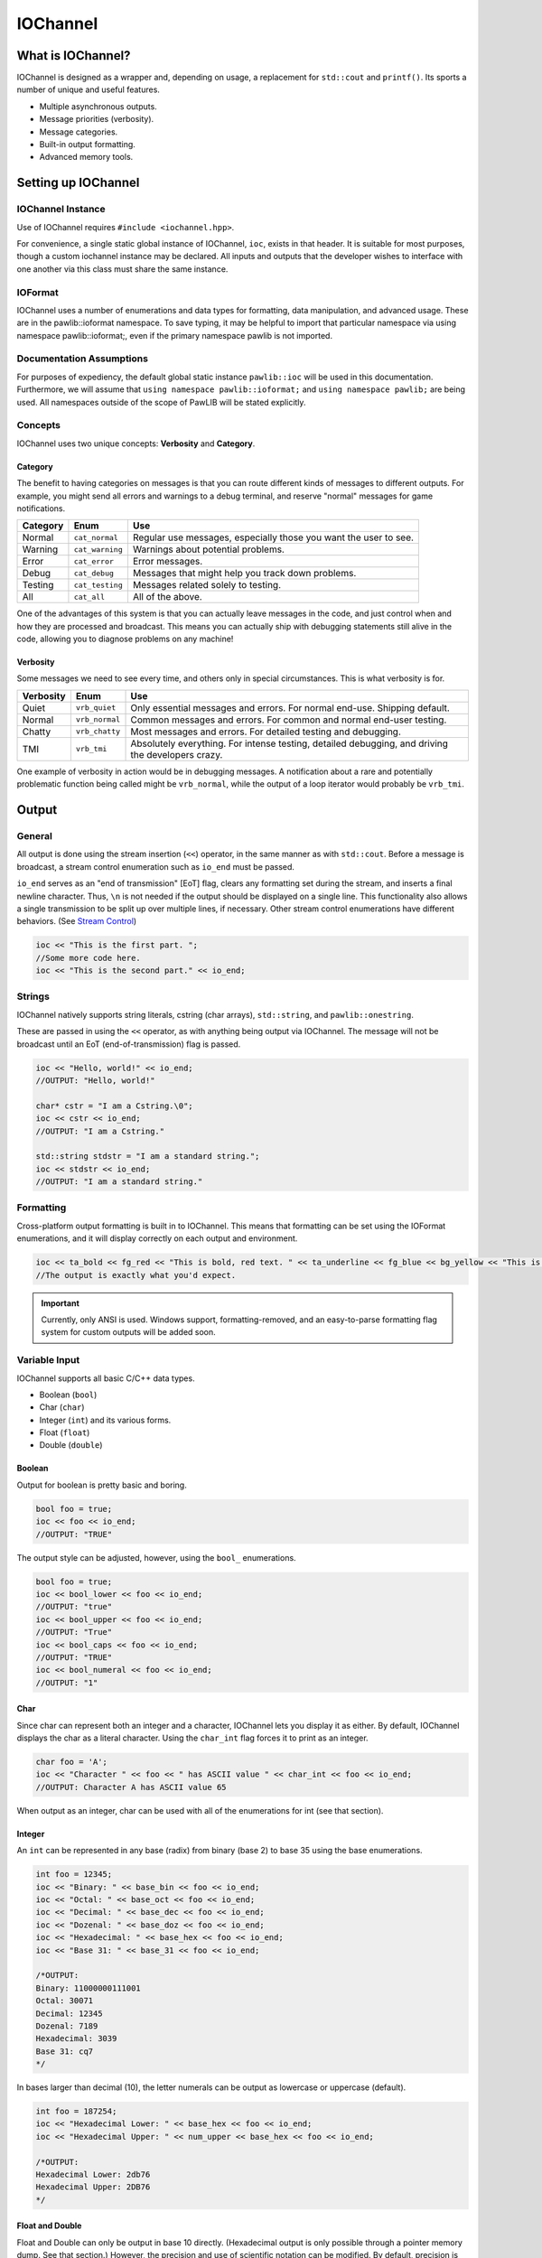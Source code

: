 IOChannel
###################################

What is IOChannel?
===================================

IOChannel is designed as a wrapper and, depending on usage, a replacement
for ``std::cout`` and ``printf()``. Its sports a number of unique and useful
features.

* Multiple asynchronous outputs.
* Message priorities (verbosity).
* Message categories.
* Built-in output formatting.
* Advanced memory tools.

..  index:: iochannel

Setting up IOChannel
=====================================

IOChannel Instance
-------------------------------------

Use of IOChannel requires ``#include <iochannel.hpp>``.

For convenience, a single static global instance of IOChannel, ``ioc``,
exists in that header. It is suitable for most purposes, though a custom
iochannel instance may be declared. All inputs and outputs that the developer
wishes to interface with one another via this class must share the same
instance.

IOFormat
-------------------------------------

IOChannel uses a number of enumerations and data types for formatting,
data manipulation, and advanced usage. These are in the pawlib::ioformat
namespace. To save typing, it may be helpful to import that particular
namespace via using namespace pawlib::ioformat;, even if the primary
namespace pawlib is not imported.

Documentation Assumptions
-------------------------------------

For purposes of expediency, the default global static instance ``pawlib::ioc``
will be used in this documentation. Furthermore, we will assume that
``using namespace pawlib::ioformat;`` and ``using namespace pawlib;`` are
being used. All namespaces outside of the scope of PawLIB will be stated explicitly.

Concepts
-------------------------------------

IOChannel uses two unique concepts: **Verbosity** and **Category**.

..  index::
    pair: output; category

Category
^^^^^^^^^^^^^^^^^^^^^^^^^^^^^^^^^^^^^^

The benefit to having categories on messages is that you can route different
kinds of messages to different outputs. For example, you might send all errors
and warnings to a debug terminal, and reserve "normal" messages for game
notifications.

+------------+-----------------+------------------------------------------------------------------+
| Category   | Enum            | Use                                                              |
+============+=================+==================================================================+
| Normal     | ``cat_normal``  | Regular use messages, especially those you want the user to see. |
+------------+-----------------+------------------------------------------------------------------+
| Warning    | ``cat_warning`` | Warnings about potential problems.                               |
+------------+-----------------+------------------------------------------------------------------+
| Error      | ``cat_error``   | Error messages.                                                  |
+------------+-----------------+------------------------------------------------------------------+
| Debug      | ``cat_debug``   | Messages that might help you track down problems.                |
+------------+-----------------+------------------------------------------------------------------+
| Testing    | ``cat_testing`` | Messages related solely to testing.                              |
+------------+-----------------+------------------------------------------------------------------+
| All        | ``cat_all``     | All of the above.                                                |
+------------+-----------------+------------------------------------------------------------------+

One of the advantages of this system is that you can actually leave messages
in the code, and just control when and how they are processed and broadcast.
This means you can actually ship with debugging statements still alive in the
code, allowing you to diagnose problems on any machine!

..  index::
    pair: output; verbosity
    see: priority; verbosity

Verbosity
^^^^^^^^^^^^^^^^^^^^^^^^^^^^^^^^^^^^^^^

Some messages we need to see every time, and others only in special
circumstances. This is what verbosity is for.

+------------+-----------------+---------------------------------------------------------------------------------------------------+
| Verbosity  | Enum            | Use                                                                                               |
+============+=================+===================================================================================================+
| Quiet      | ``vrb_quiet``   | Only essential messages and errors. For normal end-use. Shipping default.                         |
+------------+-----------------+---------------------------------------------------------------------------------------------------+
| Normal     | ``vrb_normal``  | Common messages and errors. For common and normal end-user testing.                               |
+------------+-----------------+---------------------------------------------------------------------------------------------------+
| Chatty     | ``vrb_chatty``  | Most messages and errors. For detailed testing and debugging.                                     |
+------------+-----------------+---------------------------------------------------------------------------------------------------+
| TMI        | ``vrb_tmi``     | Absolutely everything. For intense testing, detailed debugging, and driving the developers crazy. |
+------------+-----------------+---------------------------------------------------------------------------------------------------+

One example of verbosity in action would be in debugging messages. A
notification about a rare and potentially problematic function being called
might be ``vrb_normal``, while the output of a loop iterator would probably be
``vrb_tmi``.

..  index::
    single: output

Output
=======================================

General
--------------------------------------

All output is done using the stream insertion (``<<``) operator, in the same
manner as with ``std::cout``. Before a message is broadcast, a stream
control enumeration such as ``io_end`` must be passed.

``io_end`` serves as an "end of transmission" [EoT] flag, clears any formatting
set during the stream, and inserts a final newline character. Thus, ``\n`` is
not needed if the output should be displayed on a single line. This functionality
also allows a single transmission to be split up over multiple lines, if
necessary. Other stream control enumerations have different behaviors.
(See `Stream Control`_)

.. code-block:: c++

    ioc << "This is the first part. ";
    //Some more code here.
    ioc << "This is the second part." << io_end;

..  index::
    pair: output; strings

Strings
----------------------------------------

IOChannel natively supports string literals, cstring (char arrays),
``std::string``, and ``pawlib::onestring``.

These are passed in using the ``<<`` operator, as with anything being output
via IOChannel. The message will not be broadcast until an EoT
(end-of-transmission) flag is passed.

.. code-block:: c++

    ioc << "Hello, world!" << io_end;
    //OUTPUT: "Hello, world!"

    char* cstr = "I am a Cstring.\0";
    ioc << cstr << io_end;
    //OUTPUT: "I am a Cstring."

    std::string stdstr = "I am a standard string.";
    ioc << stdstr << io_end;
    //OUTPUT: "I am a standard string."

..  index::
    pair: output; formatting

Formatting
----------------------------------------

Cross-platform output formatting is built in to IOChannel. This means that
formatting can be set using the IOFormat enumerations, and it will display
correctly on each output and environment.

.. code-block:: c++

    ioc << ta_bold << fg_red << "This is bold, red text. " << ta_underline << fg_blue << bg_yellow << "This is bold, underline, blue text with a yellow background. " << ta_none << fg_none << bg_none << "This is normal text." << io_end;
    //The output is exactly what you'd expect.

.. IMPORTANT:: Currently, only ANSI is used. Windows support,
   formatting-removed, and an easy-to-parse formatting flag system for custom
   outputs will be added soon.

..  index::
   pair: output; variables

Variable Input
----------------------------------------

IOChannel supports all basic C/C++ data types.

* Boolean (``bool``)
* Char (``char``)
* Integer (``int``) and its various forms.
* Float (``float``)
* Double (``double``)

..  index::
    pair: output; boolean

Boolean
^^^^^^^^^^^^^^^^^^^^^^^^^^^^^^^^^^^^^^^^^

Output for boolean is pretty basic and boring.

.. code-block:: c++

    bool foo = true;
    ioc << foo << io_end;
    //OUTPUT: "TRUE"

The output style can be adjusted, however, using the ``bool_`` enumerations.

.. code-block:: c++

    bool foo = true;
    ioc << bool_lower << foo << io_end;
    //OUTPUT: "true"
    ioc << bool_upper << foo << io_end;
    //OUTPUT: "True"
    ioc << bool_caps << foo << io_end;
    //OUTPUT: "TRUE"
    ioc << bool_numeral << foo << io_end;
    //OUTPUT: "1"

..  index::
    pair: output; char

Char
^^^^^^^^^^^^^^^^^^^^^^^^^^^^^^^^^^^^^^^^^

Since char can represent both an integer and a character, IOChannel lets
you display it as either. By default, IOChannel displays the char as a literal
character. Using the ``char_int`` flag forces it to print as an integer.

.. code-block:: c++

    char foo = 'A';
    ioc << "Character " << foo << " has ASCII value " << char_int << foo << io_end;
    //OUTPUT: Character A has ASCII value 65

When output as an integer, char can be used with all of the enumerations for
int (see that section).

..  index::
    pair: output; integers

Integer
^^^^^^^^^^^^^^^^^^^^^^^^^^^^^^^^^^^^^^^^^

An ``int`` can be represented in any base (radix) from binary (base 2) to
base 35 using the base enumerations.

.. code-block:: c++

    int foo = 12345;
    ioc << "Binary: " << base_bin << foo << io_end;
    ioc << "Octal: " << base_oct << foo << io_end;
    ioc << "Decimal: " << base_dec << foo << io_end;
    ioc << "Dozenal: " << base_doz << foo << io_end;
    ioc << "Hexadecimal: " << base_hex << foo << io_end;
    ioc << "Base 31: " << base_31 << foo << io_end;

    /*OUTPUT:
    Binary: 11000000111001
    Octal: 30071
    Decimal: 12345
    Dozenal: 7189
    Hexadecimal: 3039
    Base 31: cq7
    */

In bases larger than decimal (10), the letter numerals can be output as
lowercase or uppercase (default).

.. code-block:: c++

    int foo = 187254;
    ioc << "Hexadecimal Lower: " << base_hex << foo << io_end;
    ioc << "Hexadecimal Upper: " << num_upper << base_hex << foo << io_end;

    /*OUTPUT:
    Hexadecimal Lower: 2db76
    Hexadecimal Upper: 2DB76
    */

..  index::
    pair: output; float
    pair: output; double

Float and Double
^^^^^^^^^^^^^^^^^^^^^^^^^^^^^^^^^^^^^^^^^

Float and Double can only be output in base 10 directly. (Hexadecimal output
is only possible through a pointer memory dump. See that section.) However,
the precision and use of scientific notation can be modified. By default,
precision is 14, and use of scientific notation is automatic for very large
and small numbers.

Precision can be modified using the ``set_precision(#)`` function. Scientific
notation can be turned on with ``sci_on``, and off using ``sci_none``. It can
also be reset to automatic with ``sci_auto``.

.. code-block:: c++

    float foo = 12345.12345678912345;
    ioc << "Precision 5, no sci: " << set_precision(5) << foo << io_end;
    ioc << "Precision 10, sci: " << set_precision(10) << sci_on << foo << io_end;

    /*OUTPUT:
    Precision 5, no sci: 12345.12304
    Precision 10, sci: 1.2345123046e+4
    */

Both types work the same.

..  index::
    pair: output; pointer

Pointer Output
-----------------------------------------

One of the most powerful features of IOChannel is its handling of pointers.
In addition to printing the value at known pointer types, it can print the
address or raw memory for ANY pointer, even for custom objects.

Pointer Value
^^^^^^^^^^^^^^^^^^^^^^^^^^^^^^^^^^^^^^^^^

By default, IOChannel will attempt to print the value at the pointers. This
can also be forced using ``ptr_value``.

.. code-block:: c++

    int foo = 12345;
    int* fooptr = &foo;
    ioc << "Value of foo: " << ptr_value << fooptr << io_end;

    char* bar = "My name is Bob, and I am a coder.\0";
    ioc << "Value of bar: " << bar << io_end;

    /*OUTPUT:
    Value of foo: 12345
    Value of bar: My name is Bob, and I am a coder.
    */

Pointer Address
^^^^^^^^^^^^^^^^^^^^^^^^^^^^^^^^^^^^^^^^^
IOChannel can print out the address of the pointer in hexadecimal using
``ptr_address``. It displays with lowercase letter numerals by default,
though these can be displayed in uppercase using ``num_upper``. It is capable
of doing this with any pointer, even for custom objects.

.. code-block:: c++

    int foo = 12345;
    int* fooptr = &foo;
    ioc << "Address of foo: " << ptr_address << fooptr << io_end;

    char* bar = "My name is Bob, and I am a coder.\0";
    ioc << "Address of bar: " << ptr_address << num_upper << bar << io_end;

    /*OUTPUT:
    Address of foo: 0x7ffc33518308
    Address of bar: 0x405AF0
    */

Pointer Memory Dump
^^^^^^^^^^^^^^^^^^^^^^^^^^^^^^^^^^^^^^^^^
IOChannel is capable of dumping the raw memory at any pointer using
``ptr_memory``. The function is safe for most known pointer types
(``bool``, ``int``, ``float``, and ``double``), as the memory dump will not
overrun the size of the variable. With char pointers (cstring), the only
danger is when the cstring is not null terminated.

Spacing can be added between bytes (``mem_bytesep``) and bytewords
(``mem_wordsep``), or both (``mem_allsep``). By default, the memory dumps
with no spacing (``mem_nosep``).

.. code-block:: c++

    int foo = 12345;
    int* fooptr = &foo;
    ioc << "Memory dump of foo: " << ptr_memory << mem_bytesep << fooptr << io_end;

    char* bar = "My name is Bob, and I am a coder.\0";
    ioc << "Memory dump of bar: " << ptr_memory << mem_allsep << bar << io_end;

    /*OUTPUT:
    Memory dump of foo: 39 30 00 00
    Memory dump of bar: 4d 79 20 6e 61 6d 65 20 | 69 73 20 42 6f 62 2c 20 | 61 6e 64 20 49 20 61 6d | 20 61 20 63 6f 64 65 72 | 2e 00
    */

You can print memory from any pointer, though you must specify the number of
bytes to read using ``read_bytes()``.

.. WARNING:: This feature must be used with caution, as reading too many bytes
    can trigger segfaults or any number of memory errors. Use the sizeof
    operator in the read_bytes() argument to prevent these types of problems.
    (See code).

The following is the safest way to dump the raw memory for a custom object.

.. code-block:: c++

    //Let's define a struct as our custom object, and make an instance of it.
    struct CustomStruct
    {
        int foo = 12345;
        double bar = 123.987654321;
        char faz[15] = "Hello, world!\0";
        void increment(){foo++;bar++;}
    };
    CustomStruct blah;

    ioc << ptr_memory << mem_allsep << read_size(sizeof blah) << &blah << io_end;
    /*OUTPUT:
    39 30 00 00 00 00 00 00 | ad 1c 78 ba 35 ff 5e 40 | 48 65 6c 6c 6f 2c 20 77 | 6f 72 6c 64 21 00 00 00
    */

..  index::
    pair: output; control

Stream Control
------------------------------------------------

There are multiple enums for controlling IOChannel's output. All of these are
compatible with ``std::cout`` and ``printf``.

For example, one might want to display progress on the same line, and then
move to a new line for a final message. This can be accomplished via...

.. code-block:: c++

    ioc << "Let's Watch Progress!" << io_end;
    ioc << fg_blue << ta_bold << io_send_keep;
    for(int i=0; i<100; i++)
    {
        //Some long drawn out code here.
        ioc << i << "%" << io_show_keep;
    }
    ioc << io_end << io_flush;
    ioc << "Wasn't that fun?" << io_end;

    /* FINAL OUTPUT:
    Let's Watch Progress!
    100%
    Wasn't that fun?
    */

The complete list of stream controls is as follows. Some notes...

* \n is a newline.
* \r is simply a carriage return (move to start of current line).
* EoM indicates "End of Message", meaning IOChannel will broadcast the
    message at this point.
* R means "Remove Formatting", where all format tags are reset to their defaults.
* F indicates a "flush", which forces stdout to refresh. This is generally
    necessary when overwriting a line or moving to a new line after
    overwriting a previous one.

+---------------------+---------+------+-----+----+
| Command             | Appends | EoM? | RM? | F? |
+=====================+=========+======+=====+====+
| ``io_end``          | ``\n``  | X    | X   |    |
+---------------------+---------+------+-----+----+
| ``io_end_keep``     | ``\n``  | X    |     |    |
+---------------------+---------+------+-----+----+
| ``io_send``         |         | X    | X   |    |
+---------------------+---------+------+-----+----+
| ``io_send_keep``    |         | X    |     |    |
+---------------------+---------+------+-----+----+
| ``io_endline``      | ``\n``  |      | X   |    |
+---------------------+---------+------+-----+----+
| ``io_endline_keep`` | ``\n``  |      |     |    |
+---------------------+---------+------+-----+----+
| ``io_show``         | ``\r``  | X    | X   | X  |
+---------------------+---------+------+-----+----+
| ``io_show_keep``    | ``\r``  | X    |     | X  |
+---------------------+---------+------+-----+----+
| ``io_flush``        |         |      |     | X  |
+---------------------+---------+------+-----+----+


..  index::
    pair: output; broadcast
    pair: output; forwarding

Internal Broadcast Settings
----------------------------------------------

IOChannel can internally output to either ``printf()`` or ``std::cout``
(or neither). By default, it uses printf(). However, as stated, this can be
changed.

IOChannel's internal output also broadcasts all messages by default. This can
also be changed.

These settings are modified using the ``configure_echo()`` member function.
(The arguments are all IOFormat enumerations).

.. code-block:: c++

    //Set to use `std::cout`
    ioc.configure_echo(echo_cout);

    //Set to use `printf` and show only error messages (any verbosity)
    ioc.configure_echo(echo_printf, vrb_tmi, cat_error);

    //Set to use `cout` and show only "quiet" verbosity messages.
    ioc.configure_echo(echo_cout, vrb_quiet);

    //Turn off internal output.
    ioc.configure_echo(echo_none);

External Broadcast with Signals
-------------------------------------------------
One of the primary features of IOChannel is that it can be connected to
multiple outputs using signals. Examples of this might be if you want to
output to a log file, or display messages in a console in your interface.

Main Signal (``signal_all``)
^^^^^^^^^^^^^^^^^^^^^^^^^^^^^^^^^^^^^^^^^

The main signal is ``signal_all``, which requires a callback function of the
form ``void callback(std::string, IOFormatVerbosity, IOFormatCategory)``,
as seen in the following example.

.. code-block:: c++

    //This is our callback function.
    void print(std::string msg, IOFormatVerbosity vrb, IOFormatCategory cat)
    {
        //Handle the message however we want.
        std::cout << msg;
    }

    //We connect the callback function to `signal_all` so we get all messages.
    ioc.signal_all.add(&print);

Category Signals (``signal_c_...``)
^^^^^^^^^^^^^^^^^^^^^^^^^^^^^^^^^^^^^^^^^

Almost all categories have a signal: ``signal_c_normal``, ``signal_c_warning``,
``signal_c_error``, ``signal_c_testing``, and ``signal_c_debug``.

.. NOTE:: ``cat_all`` is used internally, and does not have a signal.
    Use ``signal_all`` instead.

The callbacks for category signals require the form
``void callback(std::string, IOFormatVerbosity)``. Below is an example.

.. code-block:: c++

    //This is our callback function.
    void print_error(std::string msg, IOFormatVerbosity vrb)
    {

    //Handle the message however we want.
    std::cout << msg;

    }

    //We connect the callback function to signal_c_error to get only error messages.
    ioc.signal_c_error.add(&print_error);

Verbosity Signals (``signal_v_...``)
^^^^^^^^^^^^^^^^^^^^^^^^^^^^^^^^^^^^^^^^^
Each verbosity has a signal: ``signal_v_quiet``, ``signal_v_normal``,
``signal_v_chatty``, and ``signal_v_tmi``. A signal is broadcast when any
message of that verbosity or lower is transmitted.

The callbacks for verbosity signals require the form
``void callback(std::string, IOFormatCategory)``. Below is an example inside
the context of a class.

.. code-block:: c++

    class TestClass
    {
        public:
            TestClass(){}
            void output(std::string msg, IOFormatCategory cat)
            {
                //Handle the message however we want.
                std::cout << msg;
            }
            ~TestClass(){}
    };

    TestClass testObject;
    ioc.signal_v_normal.add(&testObect, TestClass::output)

Enumeration Lists
=============================================

..  index::
    pair: base; format
    see: radix; base

Base/Radix (``IOFormatBase``)
--------------------------------------------------------

+----------------+------+
| Enum           | Base |
+================+======+
| ``base_bin``   | 2    |
+----------------+------+
| ``base_2``     | 2    |
+----------------+------+
| ``base_ter``   | 3    |
+----------------+------+
| ``base_3``     | 3    |
+----------------+------+
| ``base_quat``  | 4    |
+----------------+------+
| ``base_4``     | 4    |
+----------------+------+
| ``base_quin``  | 5    |
+----------------+------+
| ``base_5``     | 5    |
+----------------+------+
| ``base_sen``   | 6    |
+----------------+------+
| ``base_6``     | 6    |
+----------------+------+
| ``base_sep``   | 7    |
+----------------+------+
| ``base_7``     | 7    |
+----------------+------+
| ``base_oct``   | 8    |
+----------------+------+
| ``base_8``     | 8    |
+----------------+------+
| ``base_9``     | 9    |
+----------------+------+
| ``base_dec``   | 10   |
+----------------+------+
| ``base_10``    | 10   |
+----------------+------+
| ``base_und``   | 11   |
+----------------+------+
| ``base_11``    | 11   |
+----------------+------+
| ``base_duo``   | 12   |
+----------------+------+
| ``base_doz``   | 12   |
+----------------+------+
| ``base_12``    | 12   |
+----------------+------+
| ``base_13``    | 13   |
+----------------+------+
| ``base_tetra`` | 14   |
+----------------+------+
| ``base_14``    | 14   |
+----------------+------+
| ``base_pent``  | 15   |
+----------------+------+
| ``base_15``    | 15   |
+----------------+------+
| ``base_hex``   | 16   |
+----------------+------+
| ``base_16``    | 16   |
+----------------+------+
| ``base_17``    | 17   |
+----------------+------+
| ``base_18``    | 18   |
+----------------+------+
| ``base_19``    | 19   |
+----------------+------+
| ``base_vig``   | 20   |
+----------------+------+
| ``base_20``    | 20   |
+----------------+------+
| ``base_21``    | 21   |
+----------------+------+
| ``base_22``    | 22   |
+----------------+------+
| ``base_23``    | 23   |
+----------------+------+
| ``base_24``    | 24   |
+----------------+------+
| ``base_25``    | 25   |
+----------------+------+
| ``base_26``    | 26   |
+----------------+------+
| ``base_27``    | 27   |
+----------------+------+
| ``base_28``    | 28   |
+----------------+------+
| ``base_29``    | 29   |
+----------------+------+
| ``base_30``    | 30   |
+----------------+------+
| ``base_31``    | 31   |
+----------------+------+
| ``base_32``    | 32   |
+----------------+------+
| ``base_33``    | 33   |
+----------------+------+
| ``base_34``    | 34   |
+----------------+------+
| ``base_35``    | 35   |
+----------------+------+
| ``base_36``    | 36   |
+----------------+------+

..  index::
    pair: boolean; format

Boolean Format (``IOFormatBool``)
--------------------------------------------------------

+----------------+-------------------------------+
| Enum           | Use                           |
+================+===============================+
| ``bool_lower`` | Lowercase - "true" or "false" |
+----------------+-------------------------------+
| ``bool_upper`` | Uppercase - "True" or "False" |
+----------------+-------------------------------+
| ``bool_caps``  | All caps - "TRUE" or "FALSE"  |
+----------------+-------------------------------+
| ``bool_num``   | Binary numerals - "0" or "1"  |
+----------------+-------------------------------+
| ``bool_scott`` | "Yea" or "Nay"                |
+----------------+-------------------------------+

Category (``IOFormatCategory``)
--------------------------------------------------------

+-----------------+-------------------------------------------------------------------------------------+
| Enum            | Use                                                                                 |
+=================+=====================================================================================+
| ``cat_normal``  | The default value - anything that doesn't fit elsewhere.                            |
+-----------------+-------------------------------------------------------------------------------------+
| ``cat_warning`` | Warnings, but not necessarily errors.                                               |
+-----------------+-------------------------------------------------------------------------------------+
| ``cat_error``   | Error messages.                                                                     |
+-----------------+-------------------------------------------------------------------------------------+
| ``cat_debug``   | Debug messages, such as variable outputs.                                           |
+-----------------+-------------------------------------------------------------------------------------+
| ``cat_testing`` | Messages in tests. (Goldilocks automatically suppresses these during benchmarking.) |
+-----------------+-------------------------------------------------------------------------------------+
| ``cat_all``     | All message categories. Does not have a correlating signal.                         |
+-----------------+-------------------------------------------------------------------------------------+

Echo Mode (``IOEchoMode``)
-----------------------------------------

.. NOTE:: These cannot be passed directly to IOChannel.

+-----------------+-------------------------------------+
| Enum            | Use                                 |
+=================+=====================================+
| ``echo_none``   | No internal output.                 |
+-----------------+-------------------------------------+
| ``echo_printf`` | Internal output uses ``printf()``.  |
+-----------------+-------------------------------------+
| ``echo_cout``   | Internal output uses ``std::cout``. |
+-----------------+-------------------------------------+

..  index::
    pair: memory separators; format
    single: pointers; memory separators

Memory Separators (``IOFormatMemorySeperators``)
--------------------------------------------------------

+-----------------+-------------------------------------------------------------------------------------+
| Enum            | Action                                                                              |
+=================+=====================================================================================+
| ``mem_nosep``   | Output memory dump as one long string.                                              |
+-----------------+-------------------------------------------------------------------------------------+
| ``mem_bytesep`` | Output memory dump with spaces between bytes.                                       |
+-----------------+-------------------------------------------------------------------------------------+
| ``mem_wordsep`` | Output memory dump with bars between words (8 bytes).                               |
+-----------------+-------------------------------------------------------------------------------------+
| ``mem_allsep``  | Output memory dump with spaces between bytes and bars between words.                |
+-----------------+-------------------------------------------------------------------------------------+

..  index::
    pair: numeral case; format

Numeral Case (``IOFormatNumeralCase``)
--------------------------------------------------------

+-----------------+---------------------------------------+
| Enum            | Action                                |
+=================+=======================================+
| ``num_lower``   | Print all letter digits as lowercase. |
+-----------------+---------------------------------------+
| ``num_upper``   | Print all letter digits as uppercase. |
+-----------------+---------------------------------------+

..  index::
    pair: pointers; format

Pointer (``IOFormatPointer``)
--------------------------------------------------------

+-----------------+-------------------------------------------------------------------+
| Enum            | Action                                                            |
+=================+===================================================================+
| ``ptr_value``   | Print the value at the address.                                   |
+-----------------+-------------------------------------------------------------------+
| ``ptr_address`` | Print the actual memory address.                                  |
+-----------------+-------------------------------------------------------------------+
| ``ptr_memory``  | Dump the hexadecimal representation of the memory at the address. |
+-----------------+-------------------------------------------------------------------+

..  index::
    pair: precision; format

Precision(``set_precision``)
--------------------------------------------------------

``set_precision(n)`` where ``n`` is the precision, as an integer representing
the number of significands.

..  index::
    pair: read size; format
    single: pointer; read size

Memory Dump Read Size (``read_size``)
--------------------------------------------------------

``read_size(n)`` where ``n`` is the number of bytes to read and print, starting
at the memory address.

.. WARNING:: Misuse triggers undefined behavior, including SEGFAULT.
    Use with caution.

..  index::
    pair: scientific notation; format

Scientific Notation (``IOFormatSciNotation``)
--------------------------------------------------------

+-----------------+---------------------------------------+
| Enum            | Action                                |
+=================+=======================================+
| ``sci_none``    | No scientific notation.               |
+-----------------+---------------------------------------+
| ``sci_auto``    | Automatically select the best option. |
+-----------------+---------------------------------------+
| ``sci_on``      | Force use of scientific notation.     |
+-----------------+---------------------------------------+

.. WARNING:: ``sci_none`` has been known to cause truncation in very large and
    very small values, regardless of precision.

..  index::
    pair: text attributes; format

Text Attributes(``IOFormatTextAttributes``)
--------------------------------------------------------

+------------------+------------------------------------------+
| Enum             | Action                                   |
+==================+==========================================+
| ``ta_none``      | Turn off all attributes.                 |
+------------------+------------------------------------------+
| ``ta_bold``      | **Bold text**.                           |
+------------------+------------------------------------------+
| ``ta_underline`` | Underlined text.                         |
+------------------+------------------------------------------+
| ``ta_invert``    | Invert foreground and background colors. |
+------------------+------------------------------------------+

..  index::
    pair: color, background; format

Text Background Color(``IOFormatTextBG``)
--------------------------------------------------------

+-----------------+---------------------------------------+
| Enum            | Action                                |
+=================+=======================================+
| ``bg_none``     | Default text background.              |
+-----------------+---------------------------------------+
| ``bg_black``    | Black text background.                |
+-----------------+---------------------------------------+
| ``bg_red``      | Red text background.                  |
+-----------------+---------------------------------------+
| ``bg_green``    | Green text background.                |
+-----------------+---------------------------------------+
| ``bg_yellow``   | Yellow text background.               |
+-----------------+---------------------------------------+
| ``bg_blue``     | Blue text background.                 |
+-----------------+---------------------------------------+
| ``bg_magenta``  | Meganta text background.              |
+-----------------+---------------------------------------+
| ``bg_cyan``     | Cyan text background.                 |
+-----------------+---------------------------------------+
| ``bg_white``    | White text background.                |
+-----------------+---------------------------------------+

..  index::
    pair: color, foreground; format

Text Foreground Color(``IOFormatTextFG``)
--------------------------------------------------------

+-----------------+---------------------------------------+
| Enum            | Action                                |
+=================+=======================================+
| ``fg_none``     | Default text foreground.              |
+-----------------+---------------------------------------+
| ``fg_black``    | Black text foreground.                |
+-----------------+---------------------------------------+
| ``fg_red``      | Red text foreground.                  |
+-----------------+---------------------------------------+
| ``fg_green``    | Green text foreground.                |
+-----------------+---------------------------------------+
| ``fg_yellow``   | Yellow text foreground.               |
+-----------------+---------------------------------------+
| ``fg_blue``     | Blue text foreground.                 |
+-----------------+---------------------------------------+
| ``fg_magenta``  | Meganta text foreground.              |
+-----------------+---------------------------------------+
| ``fg_cyan``     | Cyan text foreground.                 |
+-----------------+---------------------------------------+
| ``fg_white``    | White text foreground.                |
+-----------------+---------------------------------------+

Verbosity/Priority (``IOFormatVerbosity``)
--------------------------------------------------------

+-----------------+---------------------------------------------------------------------------------------------------+
| Enum            | Use                                                                                               |
+=================+===================================================================================================+
| ``vrb_quiet``   | Only essential messages and errors. For normal end-use. Shipping default.                         |
+-----------------+---------------------------------------------------------------------------------------------------+
| ``vrb_normal``  | Common messages and errors. For common and normal end-user testing.                               |
+-----------------+---------------------------------------------------------------------------------------------------+
| ``vrb_chatty``  | Most messages and errors. For detailed testing and debugging.                                     |
+-----------------+---------------------------------------------------------------------------------------------------+
| ``vrb_tmi``     | Absolutely everything. For intense testing, detailed debugging, and driving the developers crazy. |
+-----------------+---------------------------------------------------------------------------------------------------+
